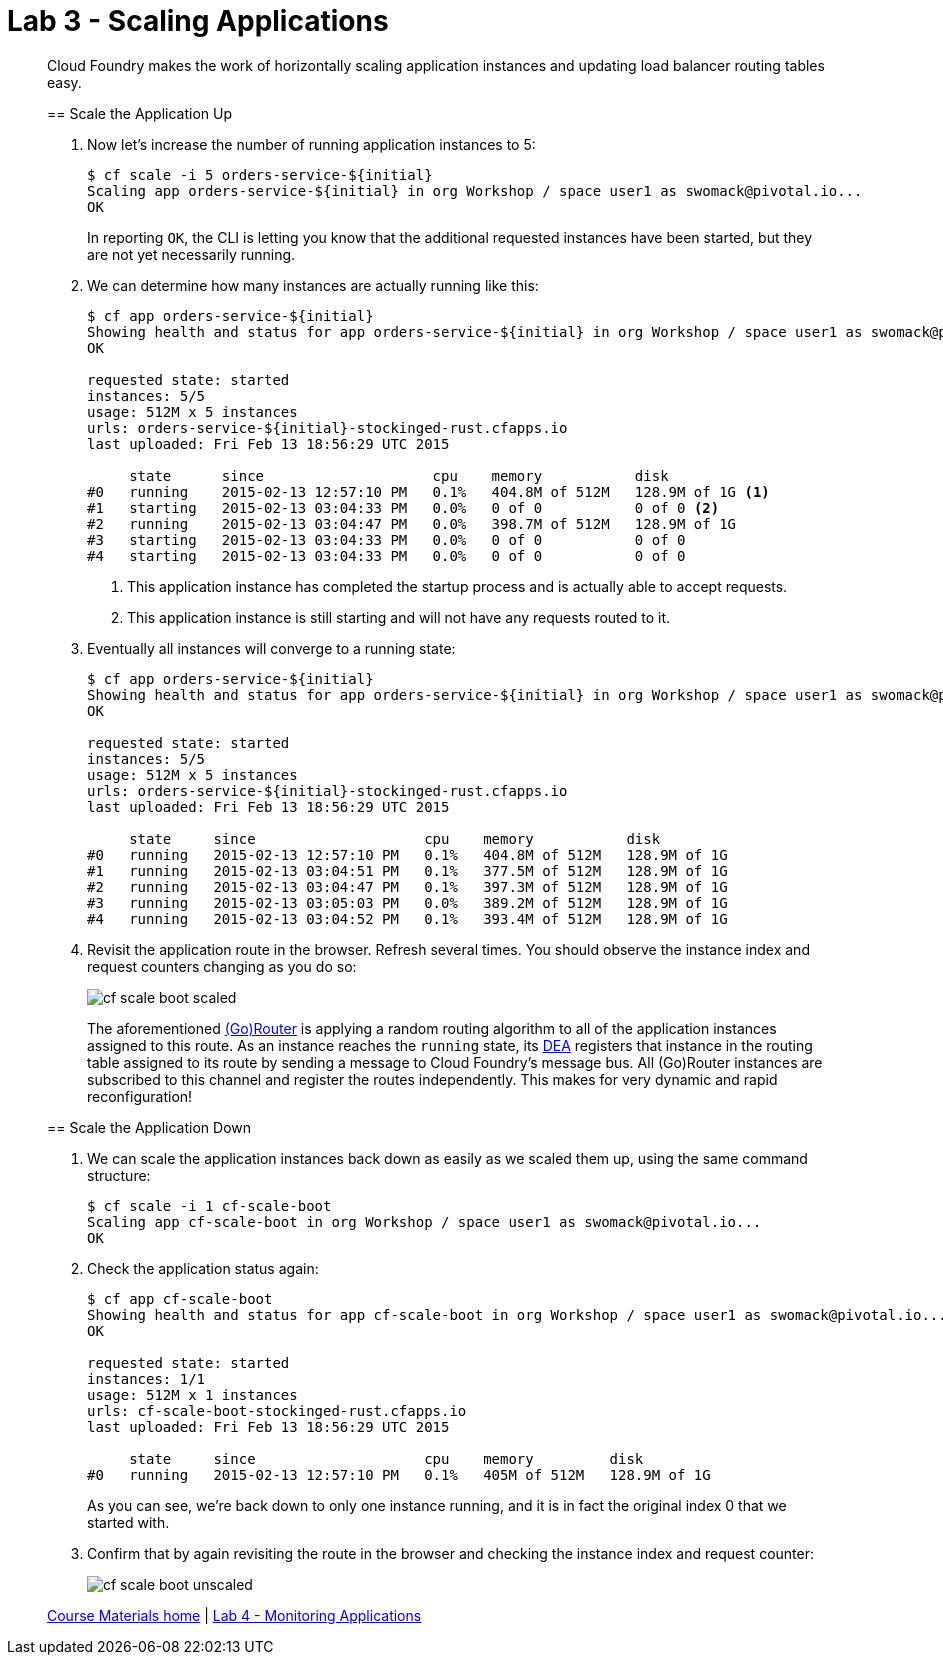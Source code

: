 = Lab 3 - Scaling Applications

[abstract]
--
Cloud Foundry makes the work of horizontally scaling application instances and updating load balancer routing tables easy.

== Scale the Application Up

. Now let's increase the number of running application instances to 5:
+
----
$ cf scale -i 5 orders-service-${initial}
Scaling app orders-service-${initial} in org Workshop / space user1 as swomack@pivotal.io...
OK
----
+
In reporting `OK`, the CLI is letting you know that the additional requested instances have been started, but they are not yet necessarily running.

. We can determine how many instances are actually running like this:
+
====
----
$ cf app orders-service-${initial}
Showing health and status for app orders-service-${initial} in org Workshop / space user1 as swomack@pivotal.io...
OK

requested state: started
instances: 5/5
usage: 512M x 5 instances
urls: orders-service-${initial}-stockinged-rust.cfapps.io
last uploaded: Fri Feb 13 18:56:29 UTC 2015

     state      since                    cpu    memory           disk
#0   running    2015-02-13 12:57:10 PM   0.1%   404.8M of 512M   128.9M of 1G <1>
#1   starting   2015-02-13 03:04:33 PM   0.0%   0 of 0           0 of 0 <2>
#2   running    2015-02-13 03:04:47 PM   0.0%   398.7M of 512M   128.9M of 1G
#3   starting   2015-02-13 03:04:33 PM   0.0%   0 of 0           0 of 0
#4   starting   2015-02-13 03:04:33 PM   0.0%   0 of 0           0 of 0
----
<1> This application instance has completed the startup process and is actually able to accept requests.
<2> This application instance is still starting and will not have any requests routed to it.
====

. Eventually all instances will converge to a running state:
+
----
$ cf app orders-service-${initial}
Showing health and status for app orders-service-${initial} in org Workshop / space user1 as swomack@pivotal.io...
OK

requested state: started
instances: 5/5
usage: 512M x 5 instances
urls: orders-service-${initial}-stockinged-rust.cfapps.io
last uploaded: Fri Feb 13 18:56:29 UTC 2015

     state     since                    cpu    memory           disk
#0   running   2015-02-13 12:57:10 PM   0.1%   404.8M of 512M   128.9M of 1G
#1   running   2015-02-13 03:04:51 PM   0.1%   377.5M of 512M   128.9M of 1G
#2   running   2015-02-13 03:04:47 PM   0.1%   397.3M of 512M   128.9M of 1G
#3   running   2015-02-13 03:05:03 PM   0.0%   389.2M of 512M   128.9M of 1G
#4   running   2015-02-13 03:04:52 PM   0.1%   393.4M of 512M   128.9M of 1G
----

. Revisit the application route in the browser.
Refresh several times.
You should observe the instance index and request counters changing as you do so:
+
image::../../Common/images/cf-scale-boot-scaled.png[]
+
The aforementioned http://docs.cloudfoundry.org/concepts/architecture/router.html[(Go)Router] is applying a random routing algorithm to all of the application instances assigned to this route.
As an instance reaches the `running` state, its http://docs.cloudfoundry.org/concepts/architecture/execution-agent.html[DEA] registers that instance in the routing table assigned to its route by sending a message to Cloud Foundry's message bus.
All (Go)Router instances are subscribed to this channel and register the routes independently.
This makes for very dynamic and rapid reconfiguration!

== Scale the Application Down

. We can scale the application instances back down as easily as we scaled them up, using the same command structure:
+
----
$ cf scale -i 1 cf-scale-boot
Scaling app cf-scale-boot in org Workshop / space user1 as swomack@pivotal.io...
OK
----

. Check the application status again:
+
----
$ cf app cf-scale-boot
Showing health and status for app cf-scale-boot in org Workshop / space user1 as swomack@pivotal.io...
OK

requested state: started
instances: 1/1
usage: 512M x 1 instances
urls: cf-scale-boot-stockinged-rust.cfapps.io
last uploaded: Fri Feb 13 18:56:29 UTC 2015

     state     since                    cpu    memory         disk
#0   running   2015-02-13 12:57:10 PM   0.1%   405M of 512M   128.9M of 1G
----
+
As you can see, we're back down to only one instance running, and it is in fact the original index 0 that we started with.

. Confirm that by again revisiting the route in the browser and checking the instance index and request counter:
+
image::../../Common/images/cf-scale-boot-unscaled.png[]

link:/README.md#course-materials[Course Materials home] | link:/session_03/lab_04/lab_04.adoc[Lab 4 - Monitoring Applications]
